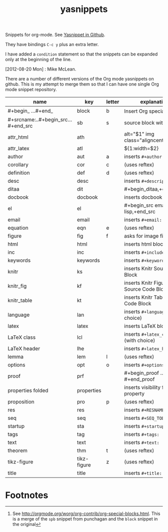 # -*- org-footnote-define-inline: nil -*-
#+title: yasnippets
#+options: ^:nil

Snippets for org-mode. See [[https://github.com/capitaomorte/yasnippet][Yasnippet in Github]].

They have bindings ~C-c y~ plus an extra letter.

I have added a ~condition~ statement so that the snippets can be
expanded only at the beginning of the line.

[2012-08-20 Mon] : Mike McLean.

There are a number of different versions of the Org mode yasnippets on github. This is my
attempt to merge them so that I can have one single Org mode snippet repository.


| name                                | key         | letter | explanation                            |
|-------------------------------------+-------------+--------+----------------------------------------|
| #+begin_ ...#+end_                  | block       | b      | Insert Org special block[fn:1]         |
| #+srcname:..#+begin_src...#+end_src | sb          | s      | source block with name                 |
| attr_html                           | ath         |        | alt="$1" img class="aligncenter"       |
| attr_latex                          | atl         |        | ${1:width=$2\textwidth}                |
| author                              | aut         | a      | inserts ~#+author:~                    |
| corollary                           | cor         | c      | (uses reftex)                          |
| definition                          | def         | d      | (uses reftex)                          |
| desc                                | desc        |        | inserts ~#+description:~               |
| ditaa                               | dit         |        | #+begin_ditaa,+end_ditaa               |
| docbook                             | docbook     |        | inserts docbook block                  |
| el                                  | el          |        | #+begin_src emacs-lisp,+end_src        |
| email                               | email       |        | inserts ~#+email:~                     |
| equation                            | eqn         | e      | (uses reftex)                          |
| figure                              | fig         | f      | asks for image file                    |
| html                                | html        |        | inserts html block                     |
| inc                                 | inc         |        | inserts ~#+include:~                   |
| keywords                            | keywords    |        | inserts ~#+keywords:~                  |
| knitr                               | ks          |        | inserts Knitr Source Code Block        |
| knitr_fig                           | kf          |        | inserts Knitr Figure Source Code Block |
| knitr_table                         | kt          |        | inserts Knitr Table Source Code Block  |
| language                            | lan         |        | inserts ~#+language:~ (with choice)    |
| latex                               | latex       |        | inserts LaTeX block                    |
| LaTeX class                         | lcl         |        | inserts ~#+latex_class:~ (with choice) |
| LaTeX header                        | lhe         |        | inserts ~#+latex_header:~              |
| lemma                               | lem         | l      | (uses reftex)                          |
| options                             | opt         | o      | inserts ~#+options:~                   |
| proof                               | prf         |        | #+begin_proof … #+end_proof            |
| properties folded                   | properties  |        | inserts visibility folded property     |
| proposition                         | pro         | p      | (uses reftex)                          |
| res                                 | res         |        | inserts ~#+RESNAME:~                   |
| seq                                 | seq         |        | inserts ~#+SEQ_TODO:~                  |
| startup                             | sta         |        | inserts ~#+startup:~                   |
| tags                                | tag         |        | inserts ~#+tags:~                      |
| text                                | text        |        | inserts ~#+text:~                      |
| theorem                             | thm         | t      | (uses reftex)                          |
| tikz-figure                         | tikz-figure | z      | (uses reftex)                          |
| title                               | title       |        | inserts ~#+title:~                     |

* Footnotes

[fn:1] See [[http://orgmode.org/worg/org-contrib/org-special-blocks.html]]. This is a merge of
the ~spb~ snippet from punchagan and the ~block~ snippet in the original
